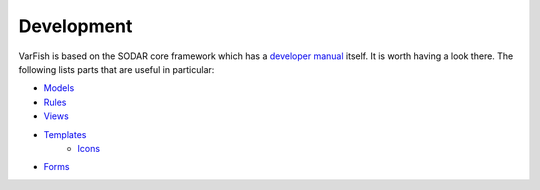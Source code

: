 .. _developer_development:

===========
Development
===========

VarFish is based on the SODAR core framework which has a `developer manual <https://sodar-core.readthedocs.io/en/latest/development.html>`_
itself. It is worth having a look there. The following lists parts that are useful in particular:

- `Models <https://sodar-core.readthedocs.io/en/latest/dev_project_app.html#models>`_
- `Rules <https://sodar-core.readthedocs.io/en/latest/dev_project_app.html#rules-file>`_
- `Views <https://sodar-core.readthedocs.io/en/latest/dev_project_app.html#views>`_
- `Templates <https://sodar-core.readthedocs.io/en/latest/dev_project_app.html#templates>`_
    - `Icons <https://sodar-core.readthedocs.io/en/latest/dev_general.html#using-icons>`_
- `Forms <https://sodar-core.readthedocs.io/en/latest/dev_project_app.html#forms>`_
